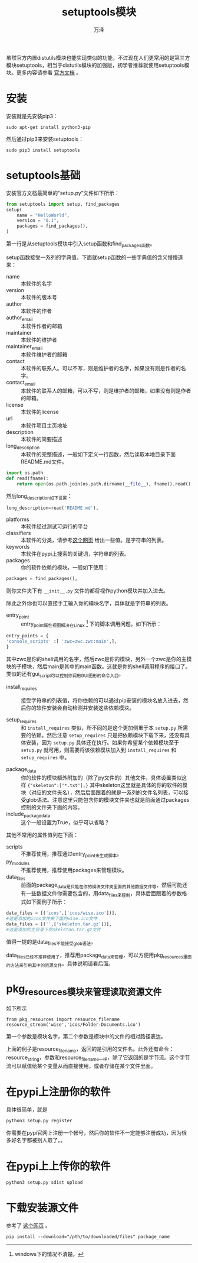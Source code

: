 #+LATEX_CLASS: article
#+LATEX_CLASS_OPTIONS:[11pt,oneside]
#+LATEX_HEADER: \usepackage{article}


#+TITLE: setuptools模块
#+AUTHOR: 万泽
#+CREATOR: 编者:万泽
#+DESCRIPTION: 制作者邮箱：a358003542@gmail.com


虽然官方内置distutils模块也能实现类似的功能，不过现在人们更常用的是第三方模块setuptools，相当于distutils模块的加强版，初学者推荐就使用setuptools模块。更多内容请参看 [[https://pythonhosted.org/setuptools/index.html][官方文档]] 。

* 安装
安装就是先安装pip3：
#+BEGIN_EXAMPLE
sudo apt-get install python3-pip
#+END_EXAMPLE


然后通过pip3来安装setuptools：
#+BEGIN_EXAMPLE
sudo pip3 install setuptools
#+END_EXAMPLE


* setuptools基础
安装官方文档最简单的“setup.py”文件如下所示：
#+BEGIN_SRC python
from setuptools import setup, find_packages
setup(
    name = "HelloWorld",
    version = "0.1",
    packages = find_packages(),
)
#+END_SRC

第一行是从setuptools模块中引入setup函数和find_packages函数。

setup函数接受一系列的字典值，下面就setup函数的一些字典值的含义慢慢道来：

- name ::  本软件的名字
- version ::  本软件的版本号
- author ::  本软件的作者
- author_email ::  本软件作者的邮箱
- maintainer ::  本软件的维护者
- maintainer_email ::  本软件维护者的邮箱
- contact ::  本软件的联系人。可以不写，则是维护者的名字，如果没有则是作者的名字。
- contact_email ::  本软件的联系人的邮箱，可以不写，则是维护者的邮箱，如果没有则是作者的邮箱。
- license ::  本软件的license
- url ::  本软件项目主页地址
- description ::  本软件的简要描述
- long_description ::  本软件的完整描述，一般如下定义一行函数，然后读取本地目录下面README.md文件。

#+BEGIN_SRC python
import os.path
def read(fname):
    return open(os.path.join(os.path.dirname(__file__), fname)).read()
#+END_SRC

然后long_description如下设置：
#+BEGIN_SRC python
long_description=read('README.md'),
#+END_SRC

- platforms ::  本软件经过测试可运行的平台
- classifiers ::  本软件的分类，请参考[[https://pypi.python.org/pypi?%3Aaction=list_classifiers][这个网页]] 给出一些值。是字符串的列表。
- keywords ::  本软件在pypi上搜索的关键词，字符串的列表。
- packages ::  你的软件依赖的模块。一般如下使用：

#+BEGIN_SRC python
packages = find_packages(),
#+END_SRC

则你文件夹下有 ~__init__.py~ 文件的都将视作python模块并加入进去。

除此之外你也可以直接手工输入你的模块名字，具体就是字符串的列表。
- entry_point ::  entry_point属性视图解决在Linux [fn::windows下的情况不清楚。] 下的脚本调用问题。如下所示：

#+BEGIN_SRC python
  entry_points = {
  'console_scripts' :[ 'zwc=zwc.zwc:main',],
  }
#+END_SRC

其中zwc是你的shell调用的名字，然后zwc是你的模块，另外一个zwc是你的主模块的子模块，然后main是其中的main函数。这就是你的shell调用程序的接口了。类似的还有gui_script可以控制你调用GUI图形的命令入口。

- install_requires ::  接受字符串的列表值，将你依赖的可以通过pip安装的模块名放入进去，然后你的软件安装会自动检测并安装这些依赖模块。

- setup_requires :: 和 ~install_requires~ 类似，所不同的是这个更加侧重于本 ~setup.py~ 所需要的依赖。然后注意 ~setup_requires~ 只是把依赖模块下载下来，还没有具体安装，因为 ~setup.py~ 具体还在执行。如果你希望某个依赖模块至于 ~setup.py~ 就可用，则需要将该依赖模块加入到 ~install_requires~ 和 ~setup_requires~ 中。


- package_data ::  你的软件的模块额外附加的（除了py文件的）其他文件，具体设置类似这样 ~{"skeleton":['*.txt'],}~ 其中skeleton这里就是具体的你的软件的模块（对应的文件夹名），然后后面跟着的就是一系列的文件名列表，可以接受glob语法。注意这里只能包含你的模块文件夹也就是前面通过packages控制的文件夹下面的内容。
- include_package_data ::  这个一般设置为True，似乎可以省略？

其他不常用的属性值列在下面：
- scripts ::  不推荐使用，推荐通过entry_point来生成脚本。
- py_modules ::  不推荐使用，推荐使用packages来管理模块。
- data_files ::  前面的package_data是只能在你的模块文件夹里面的其他数据文件等，然后可能还有一些数据文件你需要包含的，用data_files来控制，具体后面跟着的参数格式如下面例子所示：
#+BEGIN_SRC python
data_files = [('icos',['icos/wise.ico'])],
#这是添加的icos文件夹下面的wise.ico文件
data_files = [('',['skeleton.tar.gz'])],
#这是添加的主目录下的skeleton.tar.gz文件
#+END_SRC

值得一提的是data_files不能接受glob语法。

data_files已经不推荐使用了，推荐用package_data来管理，可以方便用pkg_resources里面的方法来引用其中的资源文件。具体说明请看后面。


* pkg_resources模块来管理读取资源文件
如下所示
#+BEGIN_EXAMPLE
from pkg_resources import resource_filename
resource_stream('wise','icos/Folder-Documents.ico')
#+END_EXAMPLE

第一个参数是模块名字，第二个参数是模块中的文件的相对路径表达。

上面的例子是resource_filename，返回的是引用的文件名。此外还有命令：resource_string，参数和resource_filename一样，除了它返回的是字节流。这个字节流可以赋值给某个变量从而直接使用，或者存储在某个文件里面。


* 在pypi上注册你的软件
具体很简单，就是
#+BEGIN_SRC sh
python3 setup.py register
#+END_SRC

你需要在pypi官网上注册一个帐号，然后你的软件不一定能够注册成功，因为很多好名字都被别人取了。。

* 在pypi上上传你的软件
#+BEGIN_SRC sh
python3 setup.py sdist upload 
#+END_SRC


* 下载安装源文件
参考了 [[http://stackoverflow.com/questions/7300321/how-to-use-pythons-pip-to-download-and-keep-the-zipped-files-for-a-package][这个网页]] 。

#+BEGIN_EXAMPLE
pip install --download="/pth/to/downloaded/files" package_name
#+END_EXAMPLE

